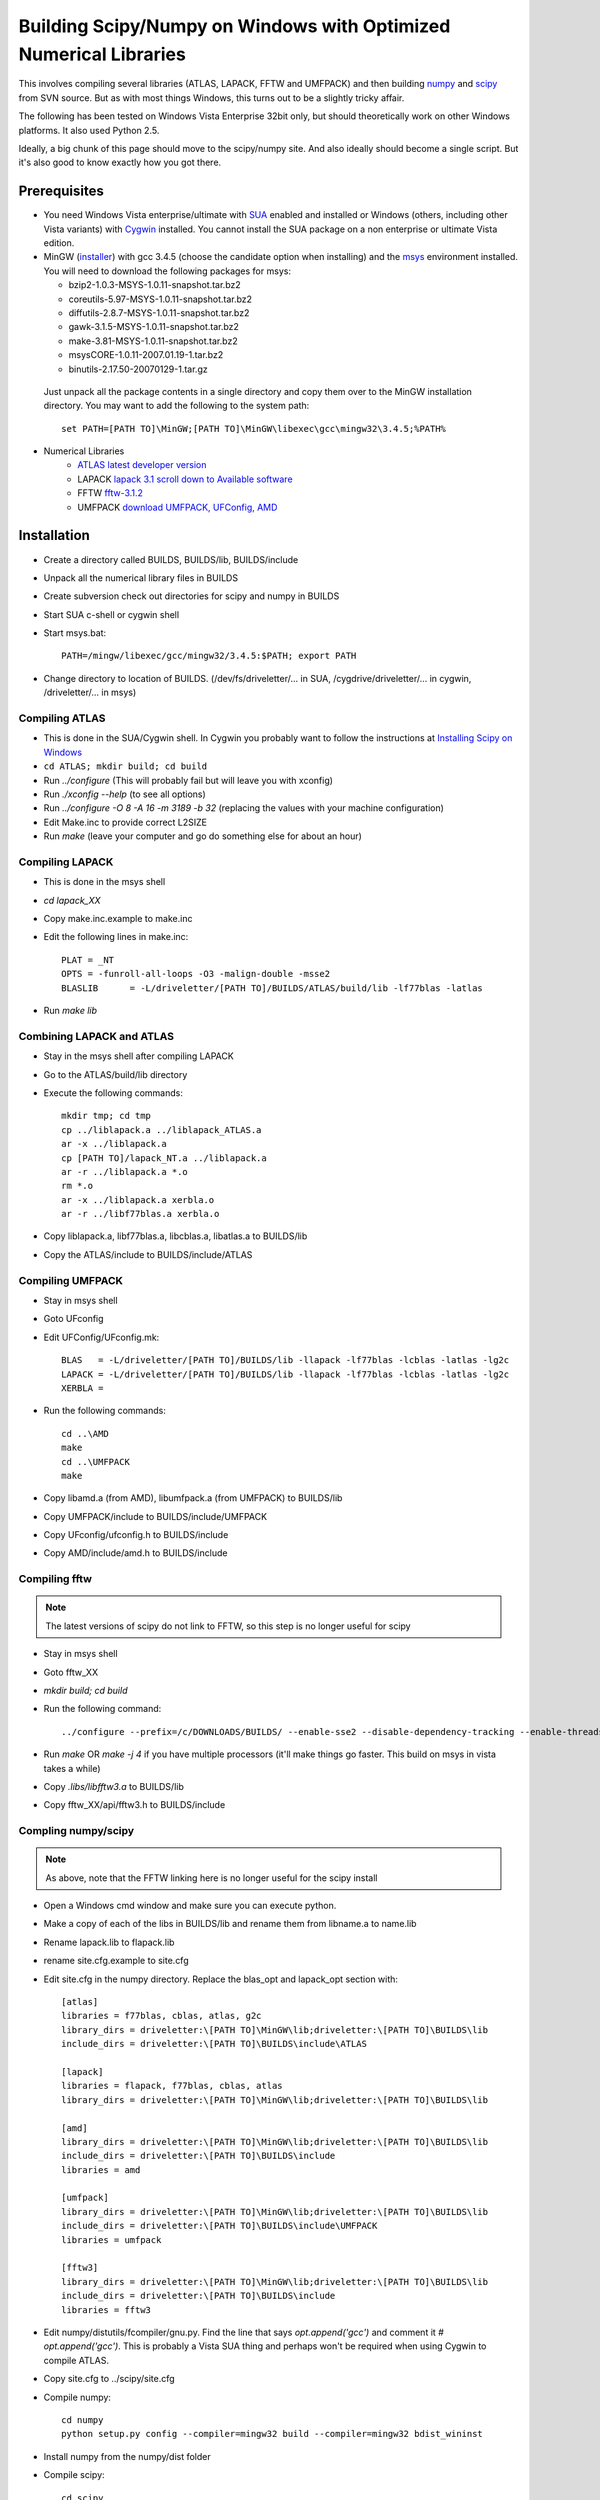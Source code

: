 .. _windows_scipy_build:

Building Scipy/Numpy on Windows with Optimized Numerical Libraries
==================================================================

This involves compiling several libraries (ATLAS, LAPACK, FFTW and
UMFPACK) and then building `numpy
<http://www.scipy.org/Developer_Zone>`_ and `scipy
<http://www.scipy.org/Developer_Zone>`_ from SVN source. But as with
most things Windows, this turns out to be a slightly tricky affair.

The following has been tested on Windows Vista Enterprise 32bit only,
but should theoretically work on other Windows platforms. It also used
Python 2.5.

Ideally, a big chunk of this page should move to the scipy/numpy
site. And also ideally should become a single script. But it's also
good to know exactly how you got there.

Prerequisites
~~~~~~~~~~~~~

* You need Windows Vista enterprise/ultimate with `SUA
  <http://www.microsoft.com/downloads/details.aspx?FamilyID=93ff2201-325e-487f-a398-efde5758c47f&DisplayLang=en>`_
  enabled and installed or Windows (others, including other Vista
  variants) with `Cygwin <http://cygwin.redhat.com>`_ installed. You
  cannot install the SUA package on a non enterprise or ultimate Vista
  edition.

* MinGW (`installer
  <http://downloads.sourceforge.net/mingw/MinGW-5.1.3.exe?modtime=1168794334&big_mirror=1>`_)
  with gcc 3.4.5 (choose the candidate option when installing) and the
  `msys
  <http://downloads.sourceforge.net/mingw/msysCORE-1.0.11-2007.01.19-1.tar.bz2?modtime=1169236772&big_mirror=1>`_
  environment installed. You will need to download the following
  packages for msys:

  * bzip2-1.0.3-MSYS-1.0.11-snapshot.tar.bz2
  * coreutils-5.97-MSYS-1.0.11-snapshot.tar.bz2
  * diffutils-2.8.7-MSYS-1.0.11-snapshot.tar.bz2
  * gawk-3.1.5-MSYS-1.0.11-snapshot.tar.bz2
  * make-3.81-MSYS-1.0.11-snapshot.tar.bz2
  * msysCORE-1.0.11-2007.01.19-1.tar.bz2
  * binutils-2.17.50-20070129-1.tar.gz 

 Just unpack all the package contents in a single directory and copy
 them over to the MinGW installation directory. You may want to add
 the following to the system path: ::

      set PATH=[PATH TO]\MinGW;[PATH TO]\MinGW\libexec\gcc\mingw32\3.4.5;%PATH%

* Numerical Libraries
   * `ATLAS latest developer version <https://sourceforge.net/project/showfiles.php?group_id=23725>`_
   * LAPACK `lapack 3.1 scroll down to Available software <http://www.netlib.org/lapack/>`_
   * FFTW  `fftw-3.1.2 <http://www.fftw.org/download.html>`_
   * UMFPACK `download UMFPACK, UFConfig, AMD <http://www.cise.ufl.edu/research/sparse/umfpack/>`_

Installation
~~~~~~~~~~~~

* Create a directory called BUILDS, BUILDS/lib, BUILDS/include
* Unpack all the numerical library files in BUILDS
* Create subversion check out directories for scipy and numpy in BUILDS
* Start SUA c-shell or cygwin shell
* Start msys.bat::

      PATH=/mingw/libexec/gcc/mingw32/3.4.5:$PATH; export PATH

* Change directory to location of BUILDS. (/dev/fs/driveletter/... in SUA, /cygdrive/driveletter/... in cygwin, /driveletter/... in msys)

Compiling ATLAS
^^^^^^^^^^^^^^^
* This is done in the SUA/Cygwin shell. In Cygwin you probably want to
  follow the instructions at `Installing Scipy on Windows <http://www.scipy.org/Installing_SciPy/Windows>`_
* ``cd ATLAS; mkdir build; cd build``
* Run `../configure` (This will probably fail but will leave you with xconfig)
* Run `./xconfig --help` (to see all options)
* Run `../configure -O 8 -A 16 -m 3189 -b 32` (replacing the values with your machine configuration)
* Edit Make.inc to provide correct L2SIZE
* Run `make` (leave your computer and go do something else for about an hour)

Compiling LAPACK
^^^^^^^^^^^^^^^^
* This is done in the msys shell
* `cd lapack_XX`
* Copy make.inc.example to make.inc
* Edit the following lines in make.inc::

      PLAT = _NT
      OPTS = -funroll-all-loops -O3 -malign-double -msse2
      BLASLIB      = -L/driveletter/[PATH TO]/BUILDS/ATLAS/build/lib -lf77blas -latlas

* Run `make lib`

Combining LAPACK and ATLAS
^^^^^^^^^^^^^^^^^^^^^^^^^^

* Stay in the msys shell after compiling LAPACK
* Go to the ATLAS/build/lib directory
* Execute the following commands::

      mkdir tmp; cd tmp
      cp ../liblapack.a ../liblapack_ATLAS.a
      ar -x ../liblapack.a
      cp [PATH TO]/lapack_NT.a ../liblapack.a
      ar -r ../liblapack.a *.o
      rm *.o
      ar -x ../liblapack.a xerbla.o
      ar -r ../libf77blas.a xerbla.o

* Copy liblapack.a, libf77blas.a, libcblas.a, libatlas.a to BUILDS/lib
* Copy the ATLAS/include to BUILDS/include/ATLAS

Compiling UMFPACK
^^^^^^^^^^^^^^^^^
* Stay in msys shell
* Goto UFconfig
* Edit UFConfig/UFconfig.mk::

      BLAS   = -L/driveletter/[PATH TO]/BUILDS/lib -llapack -lf77blas -lcblas -latlas -lg2c
      LAPACK = -L/driveletter/[PATH TO]/BUILDS/lib -llapack -lf77blas -lcblas -latlas -lg2c
      XERBLA =

* Run the following commands::

      cd ..\AMD
      make
      cd ..\UMFPACK
      make

* Copy libamd.a (from AMD), libumfpack.a (from UMFPACK) to BUILDS/lib
* Copy UMFPACK/include to BUILDS/include/UMFPACK
* Copy UFconfig/ufconfig.h to BUILDS/include
* Copy AMD/include/amd.h to BUILDS/include

Compiling fftw
^^^^^^^^^^^^^^

.. note::

   The latest versions of scipy do not link to FFTW, so this step is
   no longer useful for scipy

* Stay in msys shell
* Goto fftw_XX
* `mkdir build; cd build`
* Run the following command::

      ../configure --prefix=/c/DOWNLOADS/BUILDS/ --enable-sse2 --disable-dependency-tracking --enable-threads --with-our-malloc16 --with-windows-f77-mangling --with-combined-threads

* Run `make` OR `make -j 4` if you have multiple processors (it'll make things go faster. This build on msys in vista takes a while)
* Copy `.libs/libfftw3.a` to BUILDS/lib
* Copy fftw_XX/api/fftw3.h to BUILDS/include

Compling numpy/scipy
^^^^^^^^^^^^^^^^^^^^

.. note::

   As above, note that the FFTW linking here is no longer useful for
   the scipy install

* Open a Windows cmd window and make sure you can execute python.
* Make a copy of each of the libs in BUILDS/lib and rename them from libname.a to name.lib
* Rename lapack.lib to flapack.lib
* rename site.cfg.example to site.cfg
* Edit site.cfg in the numpy directory. Replace the blas_opt and lapack_opt section with::

      [atlas]
      libraries = f77blas, cblas, atlas, g2c
      library_dirs = driveletter:\[PATH TO]\MinGW\lib;driveletter:\[PATH TO]\BUILDS\lib
      include_dirs = driveletter:\[PATH TO]\BUILDS\include\ATLAS
   
      [lapack]
      libraries = flapack, f77blas, cblas, atlas
      library_dirs = driveletter:\[PATH TO]\MinGW\lib;driveletter:\[PATH TO]\BUILDS\lib
   
      [amd]
      library_dirs = driveletter:\[PATH TO]\MinGW\lib;driveletter:\[PATH TO]\BUILDS\lib
      include_dirs = driveletter:\[PATH TO]\BUILDS\include
      libraries = amd
   
      [umfpack]
      library_dirs = driveletter:\[PATH TO]\MinGW\lib;driveletter:\[PATH TO]\BUILDS\lib
      include_dirs = driveletter:\[PATH TO]\BUILDS\include\UMFPACK
      libraries = umfpack
   
      [fftw3]
      library_dirs = driveletter:\[PATH TO]\MinGW\lib;driveletter:\[PATH TO]\BUILDS\lib
      include_dirs = driveletter:\[PATH TO]\BUILDS\include
      libraries = fftw3

* Edit numpy/distutils/fcompiler/gnu.py. Find the line that says `opt.append('gcc')` and comment it `# opt.append('gcc')`. This is probably a Vista SUA thing and perhaps won't be required when using Cygwin to compile ATLAS.
* Copy site.cfg to ../scipy/site.cfg
* Compile numpy::

      cd numpy
      python setup.py config --compiler=mingw32 build --compiler=mingw32 bdist_wininst

* Install numpy from the numpy/dist folder
* Compile scipy::

      cd scipy
      python setup.py config --compiler=mingw32 build --compiler=mingw32 bdist_wininst

* Install scipy from the scipy/dist folder
* Test installations. In python run::

      import numpy
      import scipy
      numpy.test()
      scipy.test()
      numpy.show_config()
      scipy.show_config()



